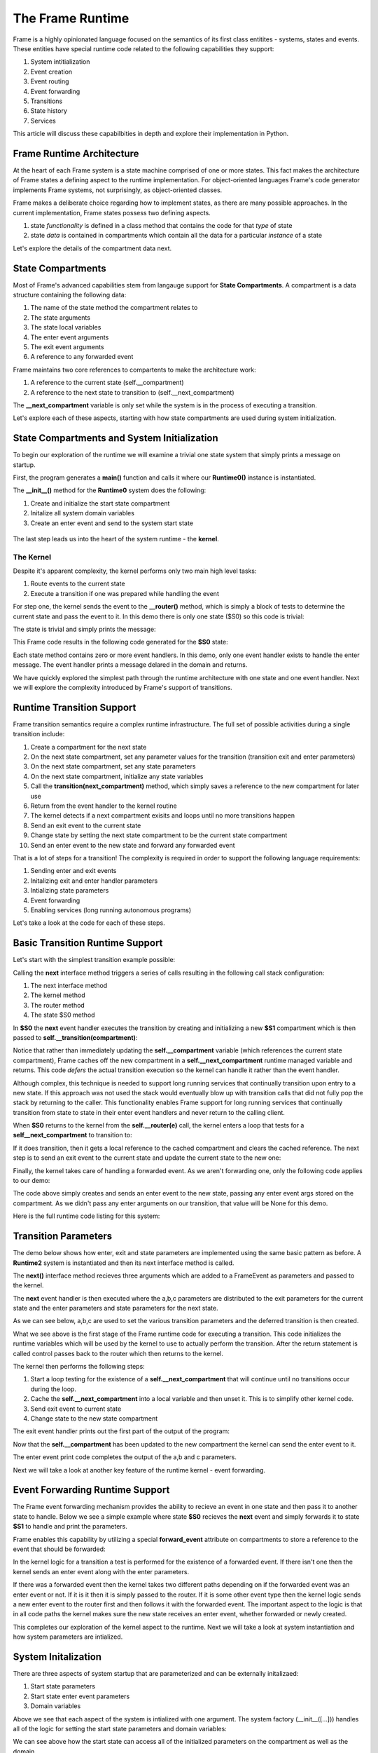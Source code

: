 The Frame Runtime
============

Frame is a highly opinionated language focused on the semantics of its first class entitites - 
systems, states and events. These entities have special runtime code related to the following 
capabilities they support: 

#. System intitialization
#. Event creation
#. Event routing
#. Event forwarding
#. Transitions 
#. State history
#. Services

This article will discuss these capabilbities in depth and explore their implementation in Python. 

Frame Runtime Architecture 
--------------------------

At the heart of each Frame system is a state machine comprised of one or more states. This fact makes
the architecture of Frame states a defining aspect to the runtime implementation. For object-oriented languages 
Frame's code generator implements Frame systems, not surprisingly, as object-oriented classes. 

Frame makes a deliberate choice regarding how to implement states, as there are many possible approaches. 
In the current implementation, Frame states possess two defining aspects. 

#. state *functionality* is defined in a class method that contains the code for that *type* of state
#. state *data* is contained in compartments which contain all the data for a particular *instance* of a state

Let's explore the details of the compartment data next. 

State Compartments 
------------

Most of Frame's advanced capabilities stem from langauge support for **State Compartments**. A compartment 
is a data structure containing the following data:

#. The name of the state method the compartment relates to
#. The state arguments
#. The state local variables 
#. The enter event arguments 
#. The exit event arguments 
#. A reference to any forwarded event

.. code-block::
    :caption: Compartment Data 

    # ===================== Compartment =================== #

    class Runtime0Compartment:

        def __init__(self,state):
            self.state = state
            self.state_args = {}
            self.state_vars = {}
            self.enter_args = {}
            self.exit_args = {}
            self.forward_event = None


Frame maintains two core references to compartents to make the architecture work:

#. A reference to the current state (self.__compartment) 
#. A reference to the next state to transition to (self.__next_compartment)

The **__next_compartment** variable is only set while the system is in the process of executing a transition. 

.. code-block::
    :caption: System Runtime Compartment References 

    self.__compartment: 'Runtime0Compartment' = Runtime0Compartment('__runtime0_state_S0')
    self.__next_compartment: 'Runtime0Compartment' = None


Let's explore each of these aspects, starting with how state compartments are used during system initialization. 

State Compartments and System Initialization
-------------------------------

To begin our exploration of the runtime we will examine a trivial one state system that simply prints 
a message on startup.

.. code-block::
    :caption: todo 

    fn main {
        var runtime_demo:# = #Runtime0()
    }

    #Runtime0

        -machine-

        $S0 
            |>|
                print("Hello from the Runtime") ^

    ##

First, the program generates a **main()** function and calls it where our **Runtime0()** instance 
is instantiated. 
         
.. code-block::
    :caption: todo 


    def main():
        runtime_demo = Runtime0()

    ...

    if __name__ == '__main__':
        main()

The **__init__()** method for the **Runtime0** system does the following:

#. Create and initialize the start state compartment 
#. Initalize all system domain variables 
#. Create an enter event and send to the system start state

 .. code-block::
    :caption: todo 

    class Runtime0:
        
        # ==================== System Factory =================== #
        
        def __init__(self):
            
            # Create and intialize start state compartment.
            
            self.__compartment: 'Runtime0Compartment' = Runtime0Compartment('__runtime0_state_S0')
            self.__next_compartment: 'Runtime0Compartment' = None
            
            # Initialize domain
            
            self.msg  = "Hello from the Runtime!"
            
            # Send system start event
            frame_event = FrameEvent(">", None)
            self.__kernel(frame_event)
    

The last step leads us into the heart of the system runtime - the **kernel**. 

The Kernel 
++++++++++

Despite it's apparent complexity, the kernel performs only two main high level tasks:

#. Route events to the current state 
#. Execute a transition if one was prepared while handling the event

For step one, the kernel sends the event to the **__router()** method, which is simply a 
block of tests to determine the current state and pass the event to it. In this demo 
there is only one state ($S0) so this code is trivial:
         
.. code-block::
    :caption: todo 

    # ==================== System Runtime =================== #
    
    def __kernel(self, e):
        
        # send event to current state
        self.__router(e)

        ...

    
    def __router(self, e):
        if self.__compartment.state == '__runtime0_state_S0':
            self.__runtime0_state_S0(e)

The state is trivial and simply prints the message:

.. code-block::
    :caption: Frame code 

    -machine-

    $S0 
        |>|
            print(msg) ^

This Frame code results in the following code generated for the **$S0** state: 

.. code-block::
    :caption: Generated Python code for State $S0

    # ----------------------------------------
    # $S0
    
    def __runtime0_state_S0(self, e):
        if e._message == ">":
            print(self.msg)
            return

Each state method contains zero or more event handlers. In this demo, only one event handler exists to handle the 
enter message. The event handler prints a message delared in the domain and returns.

We have quickly explored the simplest path through the runtime architecture with one state and one event handler. 
Next we will explore the complexity introduced by Frame's support of transitions. 

Runtime Transition Support 
--------------------------
        
Frame transition semantics require a complex runtime infrastructure. The full set of possible
activities during a single transition include: 

#. Create a compartment for the next state 
#. On the next state compartment, set any parameter values for the transition (transition exit and enter parameters)
#. On the next state  compartment, set any state parameters
#. On the next state  compartment, initialize any state variables
#. Call the **transition(next_compartment)** method, which simply saves a reference to the new compartment for later use
#. Return from the event handler to the kernel routine
#. The kernel detects if a next compartment exisits and loops until no more transitions happen
#. Send an exit event to the current state
#. Change state by setting the next state compartment to be the current state compartment 
#. Send an enter event to the new state and forward any forwarded event

That is a lot of steps for a transition! The complexity is required in order to support the following 
language requirements:

#. Sending enter and exit events 
#. Initalizing exit and enter handler parameters 
#. Intializing state parameters 
#. Event forwarding  
#. Enabling services (long running autonomous programs)

Let's take a look at the code for each of these steps.

Basic Transition Runtime Support 
----------------

Let's start with the simplest transition example possible:

.. code-block::
    :caption: Transition Runtime Support Demo 

    fn main {
        var runtime_demo:# = #Runtime1()
        runtime_demo.next()
    }

    #Runtime1

        -interface-

        next

        -machine-

        $S0 
            |next| -> $S1 ^

        $S1 

    ##

Calling the **next** interface method triggers a series of calls resulting in the following call stack configuration:

#. The next interface method 
#. The kernel method
#. The router method
#. The state $S0 method

In **$S0** the **next** event handler executes the transition by creating and initializing
a new **$S1** compartment which is then passed to **self.__transition(compartment)**:

.. code-block::
    :caption: todo 

    # ----------------------------------------
    # $S0
    
    def __runtime1_state_S0(self, e):
        if e._message == "next":
            compartment = Runtime1Compartment('__runtime1_state_S1')
            self.__transition(compartment)
            return

    ...

    def __transition(self, compartment: 'Runtime1Compartment'):
        self.__next_compartment = compartment


Notice that rather than 
immediately updating the  **self.__compartment** variable (which references the current state compartment), Frame 
caches off the new compartment in a **self.__next_compartment** runtime managed variable and returns. 
This code *defers* the actual transition execution 
so the kernel can handle it rather than the event handler. 

Although complex, this technique is needed to support long running services
that continually transition upon entry to a new state. If this approach was not used the stack would 
eventually blow up with transition calls that did not 
fully pop the stack by returning to the caller. This functionality enables Frame support for long running 
services that continually transition from state to state in their enter event handlers and never 
return to the calling client. 

When **$S0** returns to the kernel from the **self.__router(e)** call, the kernel enters a loop that tests 
for a **self__next_compartment** to transition to:

.. code-block::
    :caption: Kernel Transition Loop  

    def __kernel(self, e):
        
        # send event to current state
        self.__router(e)
        
        # loop until no transitions occur
        while self.__next_compartment != None:
            next_compartment = self.__next_compartment
            self.__next_compartment = None

If it does transition, then it gets a local reference to the cached compartment and clears the cached reference.
The next step is to send an exit event to the current state and update the current state to the new one:

.. code-block::
    :caption: Kernel Exit Event and State Change Code

    # exit current state
    self.__router(FrameEvent( "<", self.__compartment.exit_args))
    # change state
    self.__compartment = next_compartment

Finally, the kernel takes care of handling a forwarded event. As we aren't forwarding 
one, only the following code applies to our demo: 

.. code-block::
    :caption: Kernel Enter Event Code 

    if next_compartment.forward_event is None:
        # send normal enter event
        self.__router(FrameEvent(">", self.__compartment.enter_args))


The code above simply creates and sends an enter event to the new state, passing any enter event 
args stored on the compartment. As we didn't pass any enter arguments on our transition, that value will
be None for this demo. 

Here is the full runtime code listing for this system:


.. code-block::
    :caption: Runtime1 System Demo 

     class FrameEvent:
        def __init__(self, message, parameters):
            self._message = message
            self._parameters = parameters
            self._return = None

    def main():
        runtime_demo = Runtime1()
        runtime_demo.next()

    class Runtime1:
        
        
        # ==================== System Factory =================== #
        
        def __init__(self):
            
            # Create and intialize start state compartment.
            
            self.__state = '__runtime1_state_S0'
            self.__compartment: 'Runtime1Compartment' = Runtime1Compartment(self.__state)
            self.__next_compartment: 'Runtime1Compartment' = None
            
            # Initialize domain
            
            # Send system start event
            frame_event = FrameEvent(">", None)
            self.__kernel(frame_event)
        
        # ==================== Interface Block ================== #
        
        def next(self,):
            e = FrameEvent("next",None)
            self.__kernel(e)
        
        # ===================== Machine Block =================== #
        
        # ----------------------------------------
        # $S0
        
        def __runtime1_state_S0(self, e):
            if e._message == "next":
                compartment = Runtime1Compartment('__runtime1_state_S1')
                self.__transition(compartment)
                return
        
        # ----------------------------------------
        # $S1
        
        def __runtime1_state_S1(self, e):
            pass
                   
        # ==================== System Runtime =================== #
        
        def __kernel(self, e):
            
            # send event to current state
            self.__router(e)
            
            # loop until no transitions occur
            while self.__next_compartment != None:
                next_compartment = self.__next_compartment
                self.__next_compartment = None
                
                # exit current state
                self.__router(FrameEvent( "<", self.__compartment.exit_args))
                # change state
                self.__compartment = next_compartment
                
                if next_compartment.forward_event is None:
                    # send normal enter event
                    self.__router(FrameEvent(">", self.__compartment.enter_args))
                else: # there is a forwarded event
                    if next_compartment.forward_event._message == ">":
                        # forwarded event is enter event
                        self.__router(next_compartment.forward_event)
                    else:
                        # forwarded event is not enter event
                        # send normal enter event
                        self.__router(FrameEvent(">", self.__compartment.enter_args))
                        # and now forward event to new, intialized state
                        self.__router(next_compartment.forward_event)
                    next_compartment.forward_event = None
                    
        
        def __router(self, e):
            if self.__compartment.state == '__runtime1_state_S0':
                self.__runtime1_state_S0(e)
            elif self.__compartment.state == '__runtime1_state_S1':
                self.__runtime1_state_S1(e)
            
        def __transition(self, compartment: 'Runtime1Compartment'):
            self.__next_compartment = compartment
        

    # ===================== Compartment =================== #

    class Runtime1Compartment:

        def __init__(self,state):
            self.state = state
            self.state_args = {}
            self.state_vars = {}
            self.enter_args = {}
            self.exit_args = {}
            self.forward_event = None
        
    if __name__ == '__main__':
        main()

Transition Parameters 
---------------------

The demo below shows how enter, exit and state parameters are implemented using the same basic pattern 
as before. A **Runtime2** system is instantiated and then its next interface method is called. 

.. code-block::
    :caption: todo 

    fn main {
        var runtime_demo:# = #Runtime2()
        runtime_demo.next(1,2,3)
    }

    #Runtime2

        -interface-

        next [a,b,c]

        -machine-

        $S0 
            |<| [a] 
                print("a=" + str(a), end="") ^

            |next| [a,b,c]
                (a) -> (b) $S1(c) ^

        $S1 [c]
            |>| [b]
                print("; b=" + str(b) + "; c=" + str(c)) ^

    ##  

The **next()** interface method recieves three arguments which are added to a FrameEvent as parameters
and passed to the kernel.

.. code-block::
    :caption: Next Interface Method Code 

    def next(self,a,b,c):
        parameters = {}
        parameters["a"] = a
        parameters["b"] = b
        parameters["c"] = c
        e = FrameEvent("next",parameters)
        self.__kernel(e)

The **next** event handler is then executed where the a,b,c parameters are distributed to 
the exit parameters for the current state and the enter parameters and state parameters 
for the next state. 

.. code-block::
    :caption: $S0 Transition Parameters 

    |next| [a,b,c]
        (a) -> (b) $S1(c) ^

As we can see below, a,b,c are used to set the various transition parameters and
the deferred transition is then created.   

.. code-block::
    :caption: todo 

    # ----------------------------------------
    # $S0
    
    def __runtime2_state_S0(self, e):
        if e._message == "<":
            print("a=" + str(e._parameters["a"]),end = "")
            return
        elif e._message == "next":
            self.__compartment.exit_args["a"] = e._parameters["a"]
            compartment = Runtime2Compartment('__runtime2_state_S1')
            compartment.enter_args["b"] = e._parameters["b"]
            compartment.state_args["c"] = e._parameters["c"]
            self.__transition(compartment)
            return   

    ...

    def __transition(self, compartment: 'Runtime2Compartment'):
        self.__next_compartment = compartment

What we see above is the first stage of the Frame runtime code for executing a transition. This code 
initializes the runtime 
variables which will be used by the kernel to use to actually perform the transition. After the return statement is called 
control passes back to the router which then returns to the kernel.

The kernel then performs the following steps: 

#. Start a loop testing for the existence of a **self.__next_compartment** that will continue until no transitions occur during the loop. 
#. Cache the **self.__next_compartment** into a local variable and then unset it. This is to simplify other kernel code.
#. Send exit event to current state
#. Change state to the new state compartment

.. code-block::
    :caption: Kernel Exit Event Handler Call 

    
    # ==================== System Runtime =================== #
    
    def __kernel(self, e):

        # send event to current state
        self.__router(__e)
        
        # loop until no transitions occur
        while self.__next_compartment != None:
            next_compartment = self.__next_compartment
            self.__next_compartment = None

            # exit current state
            self.__router(FrameEvent( "<", self.__compartment.exit_args))
            # change state
            self.__compartment = next_compartment

The exit event handler prints out the first part of the output of the program: 

.. code-block::
    :caption: $S0 Exit Event Code

    # ----------------------------------------
    # $S0
    
    def __runtime2_state_S0(self, e):
        if e._message == "<":
            print("a=" + str(e._parameters["a"]),end = "")
            return
        elif e._message == "next":

            ...

Now that the **self.__compartment** has been updated to the new compartment the kernel can send the enter event to it.

.. code-block::
    :caption: Kernel Enter Event Code (with no Event Forwarding)

    if next_compartment.forward_event is None:
        # send normal enter event
        self.__router(FrameEvent(">", self.__compartment.enter_args))

                
.. code-block::
    :caption: $S1 Frame Code 

        $S1 [c]
            |>| [b]
                print("; b=" + str(b) + "; c=" + str(c)) ^

.. code-block::
    :caption: $S1 Python Code 

    # ----------------------------------------
    # $S1
    
    def __runtime2_state_S1(self, e):
        if e._message == ">":
            print("; b=" + str(e._parameters["b"]) 
                         + "; c=" + str((self.__compartment.state_args["c"])))
            return

The enter event print code completes the output of the a,b and c parameters. 

.. code-block::
    :caption: Runtime2 Complete Output 

    a=1; b=2; c=3

Next we will take a look at another key feature of the runtime kernel - event forwarding. 

Event Forwarding Runtime Support
-----------

The Frame event forwarding mechanism provides the ability to recieve an event in one state and 
then pass it to another state to handle. Below we see a simple example where state **$S0** recieves 
the **next** event and simply forwards it to state **$S1** to handle and print the parameters.

.. code-block::
    :caption: Event Forwarding Demo

    fn main {
        var runtime_demo:# = #Runtime3()
        runtime_demo.next(1,2,3)
    }

    #Runtime3

        -interface-

        next [a,b,c]

        -machine-

        $S0 
            |next| [a,b,c]
                -> => $S1 ^

        $S1
            |next| [a,b,c]
                print("a=" + str(a) + "; b=" + str(b) + "; c=" + str(c)) ^


Frame enables this capability by utilizing a special **forward_event** attribute on compartments 
to store a reference to the event that should be forwarded:

.. code-block::
    :caption: Event Forwarding Code in Originating State

    # ----------------------------------------
    # $S0
    
    def __runtime3_state_S0(self, e):
        if e._message == "next":
            compartment = Runtime3Compartment('__runtime3_state_S1')
            compartment.forward_event = e
            self.__transition(compartment)
            return

In the kernel logic for a transition a test is performed for the existence of a forwarded event. 
If there isn't one then the kernel sends an enter event along with the enter parameters. 

If there was a forwarded event then the kernel takes two different paths depending on if 
the forwarded event was an enter event or not. If it is it then it is simply passed to the router. If 
it is some other event type then the kernel logic sends a new enter event to the router first and then 
follows it with the forwarded event. The important aspect to the logic is that in all code paths the kernel 
makes sure the new state receives an enter event, whether forwarded or newly created.

.. code-block::
    :caption: Event Forwarding Code in Kernel

    def __kernel(self, e):
        
        ...

        # loop until no transitions occur
        while self.__next_compartment != None:

        ...

            if next_compartment.forward_event is None:
                # send normal enter event
                self.__router(FrameEvent(">", self.__compartment.enter_args))
            else: # there is a forwarded event
                if next_compartment.forward_event._message == ">":
                    # forwarded event is enter event
                    self.__router(next_compartment.forward_event)
                else:
                    # forwarded event is not enter event
                    # send normal enter event
                    self.__router(FrameEvent(">", self.__compartment.enter_args))
                    # and now forward event to new, intialized state
                    self.__router(next_compartment.forward_event)
                next_compartment.forward_event = None

This completes our exploration of the kernel aspect to the runtime. Next we will take a look at system instantiation 
and how system parameters are intialized.  


System Initalization
-----------

There are three aspects of system startup that are parameterized and can be externally initalizaed:

#. Start state parameters
#. Start state enter event parameters 
#. Domain variables

.. code-block::
    :caption: System Initalization Parameters

    fn main {
        #Runtime4($(1), >(2), #(3))
    }

    #Runtime4 [$[a], >[b], #[c]]

        -machine-

        $S0 [a] 
            |>| [b]
                print("a=" + str(a) + "; b=" + str(b) + "; c=" + str(c)) ^

        -domain-

        var c = nil
    ##

Above we see that each aspect of the system is intialized with one argument. The system factory (__init__([...])) handles all of 
the logic for setting the start state parameters and domain variables:


.. code-block::
    :caption: System Initalization Parameters

    def main():
        Runtime4(1,2,3)

    class Runtime4:
        
        
        # ==================== System Factory =================== #
        
        def __init__(self,start_state_state_param_a,start_state_enter_param_b,domain_param_c):
            
            # Create and intialize start state compartment.
            
            self.__compartment: 'Runtime4Compartment' = Runtime4Compartment('__runtime4_state_S0')
            self.__next_compartment: 'Runtime4Compartment' = None
            self.__compartment.state_args["a"] = start_state_state_param_a
            self.__compartment.enter_args["b"] = start_state_enter_param_b
            
            # Initialize domain
            
            self.c  = domain_param_c
            
            # Send system start event
            frame_event = FrameEvent(">", self.__compartment.enter_args)
            self.__kernel(frame_event)
        
        # ===================== Machine Block =================== #
        
        # ----------------------------------------
        # $S0
        
        def __runtime4_state_S0(self, e):
            if e._message == ">":
                print("a=" + str((self.__compartment.state_args["a"])) + "; b=" + str(e._parameters["b"]) + "; c=" + str(self.c))
                return
    
    ...

We can see above how the start state can access all of the initialized parameters on the compartment as well as the domain.

History State Stack
-----------

.. code-block::
    :caption: State Stack Demo

    fn main {
        var ss:# = #StateStack()
        ss.next()
        ss.next()
        ss.ret()
        ss.ret()
    }
    
    #StateStack

        -interface-

        next
        ret

        -machine-

            $A
                |>| print("$A") ^
                |next| $$[+] -> "$$[+]" $B ^

            $B
                |>| print("$B") ^
                |next| $$[+] -> "$$[+]" $C ^
                |ret| -> "$$[-]" $$[-] ^

            $C
                |>| print("$C") ^
                |ret| -> "$$[-]" $$[-] ^

    ##


.. code-block::
    :caption: State Stack Demo Output 

    $A
    $B
    $C
    $B
    $A

The system mechanisms for accomplishing this capability are first to create a **self.__state_stack** array during 
system initialization. Then, when transitioning from a state that will be returned to later, push the 
current compartment on the state stack before the transition: 

.. code-block::
    :caption: State Stack Push and Transition

    self.__state_stack_push(self.__compartment)
    compartment = StateStackCompartment('__statestack_state_C')
    self.__transition(compartment)


.. code-block::
    :caption: State Stack Pop and Return

    compartment = self.__state_stack_pop()
    self.__transition(compartment)

Focusing on state **$B** here is what these mechanics looks like in context: 

.. code-block::
    :caption: State Stack Demo Listing

    ...

    class StateStack:
        
        
        # ==================== System Factory =================== #
        
        def __init__(self):
            
            # Create state stack.
            
            self.__state_stack = []
            
        ...
      
        # ===================== Machine Block =================== #
      
        ...

        # ----------------------------------------
        # $B
        
        def __statestack_state_B(self, __e):
            if __e._message == ">":
                print("$B")
                return
            elif __e._message == "next":
                self.__state_stack_push(self.__compartment)
                # $$[+]
                compartment = StateStackCompartment('__statestack_state_C')
                self.__transition(compartment)
                return
            elif __e._message == "ret":
                # $$[-]
                compartment = self.__state_stack_pop()
                self.__transition(compartment)
                return
        
        ...

        # ==================== System Runtime =================== #
        
        ...

        def __state_stack_push(self, compartment: 'StateStackCompartment'):
            self.__state_stack.append(compartment)
        
        def __state_stack_pop(self):
            return self.__state_stack.pop()
        


        
    